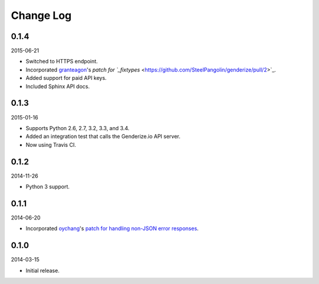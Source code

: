 Change Log
----------

0.1.4
~~~~~

2015-06-21

* Switched to HTTPS endpoint.
* Incorporated `granteagon <https://github.com/granteagon>`_'s `patch for `_fixtypes` <https://github.com/SteelPangolin/genderize/pull/2>`_.
* Added support for paid API keys.
* Included Sphinx API docs.

0.1.3
~~~~~

2015-01-16

* Supports Python 2.6, 2.7, 3.2, 3.3, and 3.4.
* Added an integration test that calls the Genderize.io API server.
* Now using Travis CI.

0.1.2
~~~~~

2014-11-26

* Python 3 support.

0.1.1
~~~~~

2014-06-20

* Incorporated `oychang <https://github.com/oychang>`_'s `patch for handling non-JSON error responses <https://github.com/SteelPangolin/genderize/pull/1>`_.

0.1.0
~~~~~

2014-03-15

* Initial release.
